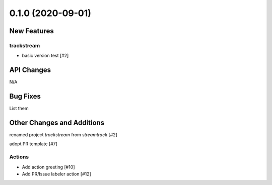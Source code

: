 ==================
0.1.0 (2020-09-01)
==================

New Features
------------

trackstream
^^^^^^^^^^^

- basic version test [#2]


API Changes
-----------

N/A


Bug Fixes
---------

List them


Other Changes and Additions
---------------------------

renamed project `trackstream` from `streamtrack` [#2]

adopt PR template [#7]

Actions
^^^^^^^

- Add action greeting [#10]

- Add PR/Issue labeler action [#12]
